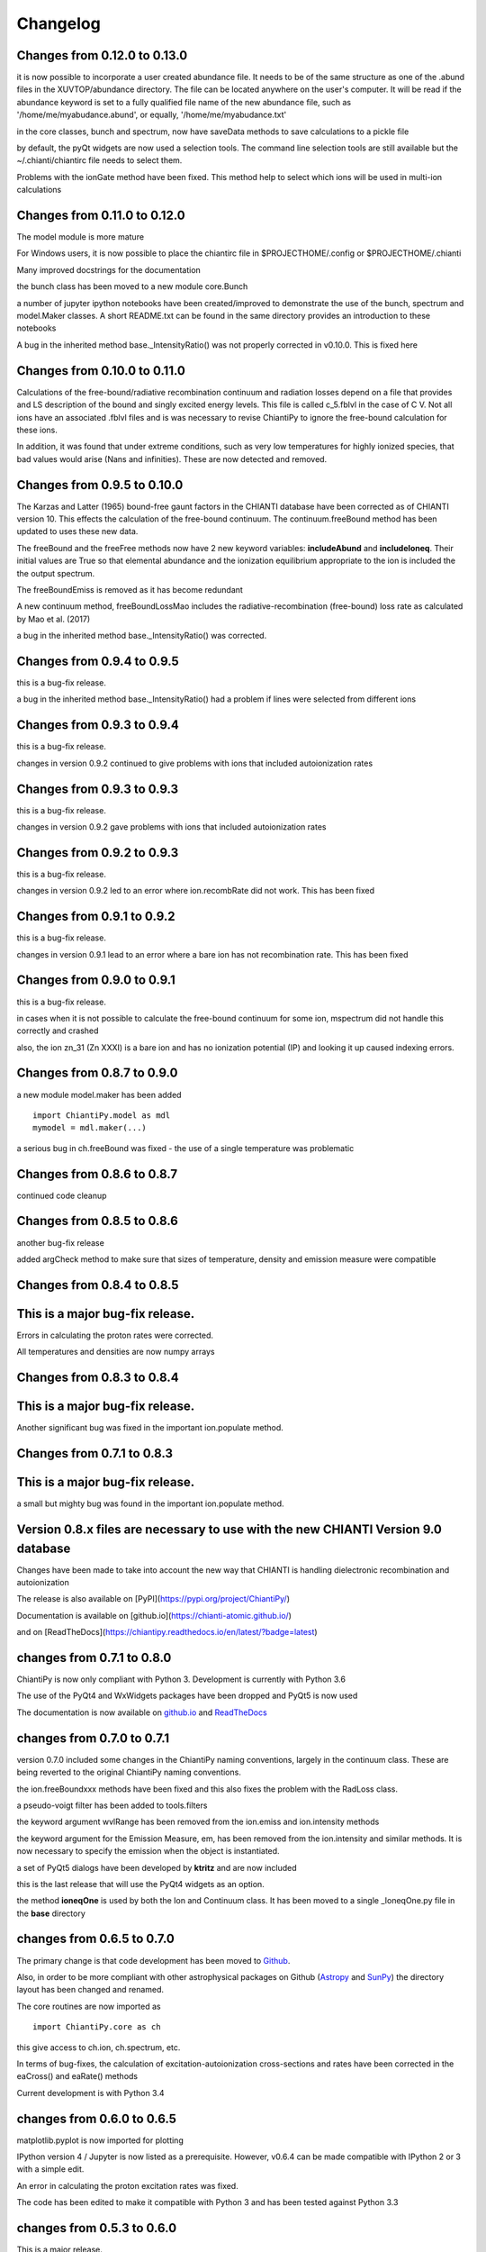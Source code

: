 ===========
Changelog
===========


Changes from 0.12.0 to 0.13.0
=============================

it is now possible to incorporate a user created abundance file.  It needs to be of the same structure as one of the .abund files in the XUVTOP/abundance directory.  The file can be located anywhere on the user's computer.  It will be read if the abundance keyword is set to a fully qualified file name of the new abundance file, such as '/home/me/myabudance.abund', or equally, '/home/me/myabudance.txt'

in the core classes, bunch and spectrum, now have saveData methods to save calculations to a pickle file

by default, the pyQt widgets are now used a selection tools.  The command line selection tools are still available but the ~/.chianti/chiantirc file needs to select them.

Problems with the ionGate method have been fixed.  This method help to select which ions will be used in multi-ion calculations




Changes from 0.11.0 to 0.12.0
=============================


The model module is more mature

For Windows users, it is now possible to place the chiantirc file in $PROJECTHOME/.config or $PROJECTHOME/.chianti

Many improved docstrings for the documentation

the bunch class has been moved to a new module core.Bunch

a number of jupyter ipython notebooks have been created/improved to demonstrate the use of the bunch, spectrum and model.Maker classes.  A short README.txt can be found in the same directory provides an introduction to these notebooks

A bug in the inherited method base._IntensityRatio() was not properly corrected in v0.10.0.  This is fixed here



Changes from 0.10.0 to 0.11.0
=============================

Calculations of the free-bound/radiative recombination continuum and radiation losses depend on a file that provides and LS description of the bound and singly excited energy levels.  This file is called c_5.fblvl in the case of C V.  Not all ions have an associated .fblvl files and is was necessary to revise ChiantiPy to ignore the free-bound calculation for these ions.

In addition, it was found that under extreme conditions, such as very low temperatures for highly ionized species, that bad values would arise (Nans and infinities).  These are now detected and removed.


Changes from 0.9.5 to 0.10.0
============================

The Karzas and Latter (1965) bound-free gaunt factors in the CHIANTI database have been corrected as of CHIANTI version 10.  This effects the calculation of the free-bound continuum.  The continuum.freeBound method has been updated to uses these new data.

The freeBound and the freeFree methods now have 2 new keyword variables:  **includeAbund** and **includeIoneq**.  Their initial values are True so that elemental abundance and the ionization equilibrium appropriate to the ion is included the the output spectrum.

The freeBoundEmiss is removed as it has become redundant

A new continuum method, freeBoundLossMao includes the radiative-recombination (free-bound) loss rate as calculated by Mao et al. (2017)

a bug in the inherited method base._IntensityRatio() was corrected.



Changes from 0.9.4 to 0.9.5
===========================

this is a bug-fix release.

a bug in the inherited method base._IntensityRatio() had a problem if lines were selected from different ions


Changes from 0.9.3 to 0.9.4
===========================

this is a bug-fix release.

changes in version 0.9.2 continued to give problems with ions that included autoionization rates


Changes from 0.9.3 to 0.9.3
===========================

this is a bug-fix release.

changes in version 0.9.2 gave problems with ions that included autoionization rates



Changes from 0.9.2 to 0.9.3
===========================

this is a bug-fix release.

changes in version 0.9.2 led to an error where ion.recombRate did not work.  This has been fixed


Changes from 0.9.1 to 0.9.2
===========================

this is a bug-fix release.

changes in version 0.9.1 lead to an error where a bare ion has not recombination rate.  This has been fixed


Changes from 0.9.0 to 0.9.1
===========================

this is a bug-fix release.

in cases when it is not possible to calculate the free-bound continuum for some ion, mspectrum did not handle this correctly and crashed

also, the ion zn_31 (Zn XXXI) is a bare ion and has no ionization potential (IP) and looking it up caused indexing errors.


Changes from 0.8.7 to 0.9.0
===========================

a new module model.maker has been added

::

  import ChiantiPy.model as mdl
  mymodel = mdl.maker(...)


a serious bug in ch.freeBound was fixed - the use of a single temperature was problematic

Changes from 0.8.6 to 0.8.7
===========================

continued code cleanup


Changes from 0.8.5 to 0.8.6
===========================

another bug-fix release

added argCheck method to make sure that sizes of temperature, density and emission measure were compatible

Changes from 0.8.4 to 0.8.5
===========================

This is a major bug-fix release.
================================

Errors in calculating the proton rates were corrected.

All temperatures and densities are now numpy arrays


Changes from 0.8.3 to 0.8.4
===========================

This is a major bug-fix release.
================================

Another significant bug was fixed in the important ion.populate method.


Changes from 0.7.1 to 0.8.3
===========================

This is a major bug-fix release.
================================

a small but mighty bug was found in the important ion.populate method.

Version 0.8.x files are necessary to use with the new CHIANTI Version 9.0 database
==================================================================================

Changes have been made to take into account the new way that CHIANTI is handling dielectronic recombination and autoionization

The release is also available on [PyPI](https://pypi.org/project/ChiantiPy/)

Documentation is available on [github.io](https://chianti-atomic.github.io/)

and on [ReadTheDocs](https://chiantipy.readthedocs.io/en/latest/?badge=latest)


changes from 0.7.1 to 0.8.0
===========================

ChiantiPy is now only compliant with Python 3.  Development is currently with Python 3.6

The use of the PyQt4 and WxWidgets packages have been dropped and PyQt5 is now used

The documentation is now available on github.io_ and ReadTheDocs_

.. _github.io:  https://chianti-atomic.github.io/

.. _ReadTheDocs:  https://chiantipy.readthedocs.io/en/latest/?badge=latest

changes from 0.7.0 to 0.7.1
===========================

version 0.7.0 included some changes in the ChiantiPy naming conventions, largely in the continuum class.  These are being reverted to the original ChiantiPy naming conventions.

the ion.freeBoundxxx methods have been fixed and this also fixes the problem with the RadLoss class.

a pseudo-voigt filter has been added to tools.filters

the keyword argument wvlRange has been removed from the ion.emiss and ion.intensity methods

the keyword argument for the Emission Measure, em, has been removed from the ion.intensity and similar methods.  It is now necessary to specify
the emission when the object is instantiated.

a set of PyQt5 dialogs have been developed by **ktritz** and are now included

this is the last release that will use the PyQt4 widgets as an option.

the method **ioneqOne** is used by both the Ion and Continuum class.  It has been moved to a single _IoneqOne.py file in the **base** directory


changes from 0.6.5 to 0.7.0
===========================

The primary change is that code development has been moved to Github_.

.. _Github:  https://github.com/chianti-atomic/ChiantiPy

Also, in order to be more compliant with other astrophysical packages on Github (Astropy_ and SunPy_) the directory layout has been changed and renamed.


.. _Astropy:  https/github.com/astropy
.. _SunPy:  https://github.com/sunpy/sunpy

The core routines are now imported as

::

  import ChiantiPy.core as ch

this give access to ch.ion, ch.spectrum, etc.

In terms of bug-fixes, the calculation of excitation-autoionization cross-sections and rates have been corrected in the eaCross() and eaRate() methods

Current development is with Python 3.4

changes from 0.6.0 to 0.6.5
===========================

matplotlib.pyplot is now imported for plotting

IPython version 4 / Jupyter is now listed as a prerequisite.  However, v0.6.4 can be made compatible with IPython 2 or 3 with a simple edit.

An error in calculating the proton excitation rates was fixed.

The code has been edited to make it compatible with Python 3 and has been tested against Python 3.3

changes from 0.5.3 to 0.6.0
===========================

This is a major release.

First, ChiantiPy 0.6.0 is compatible with the most recently released CHIANTI database version 8.0.  It also fixes some major bugs in the previous version.  Documentation has been improved and a IPython notebook **QuickStart.ipynb**, that largely follows the 'Quick Start' documentation pages, has also been included.

There are two new multi-ion classes:  **bunch** and **ipymspectrum**.  **bunch** allows the user to calculate line intensities for a specified set of elements or individual ions as a function of temperature or density.  One advantage of **bunch** is the ability to calculate the intensity ratio of lines of two different ions as a function of temperature or density.

**ipymspectrum** is much like the existing **spectrum** and **mspectrum** classes.  **mspectrum** allows the use of the Python **multiprocessing** module to speed up spectral calculations.  The **ipymspectrum** class uses the IPython **parallel** module so that multiprocessing spectral calculations can be performed in the IPython QtConsole and Notebook.

A new method **intensityList** has been developed to allow the user to list the most intense lines within a given wavelength range.  This new methods, together with previously existing **intensityRatio** and **intensityRatioSave** are all now inherited by the **ion** classs and the  multi-ion classes.

The **ion** and multi-ion classes now accept the keyword argument **abundanceName** that allow the user to specify the set of elemental abundances rather than just the default abundance file.

Additional we have replaced the FortranFormat module of Scientific Python by Konrad Hinsen with the **fortranformat** module of Brendan Arnold at http://bitbucket.org/brendanarnold/py-fortranformat.  I have slightly modified fortranformat to make it Python 3 compliant.

For the future, I plan to make ChiantiPy compliant with both Python 2.7 and the current version of Python 3 (now 3.4), improve the documentation and move the project to github, in no particular order.

ChiantiPy is now released under a new license, the OSI approved ISCL license.  From Wikipedia_ *The ISCL license is a permissive free software license written by the Internet Software Consortium (ISC). It is functionally equivalent to the simplified BSD and MIT/Expat licenses, ...*

.. _Wikipedia: https://en.wikipedia.org/w/index.php?title=ISC_license&oldid=664696993
